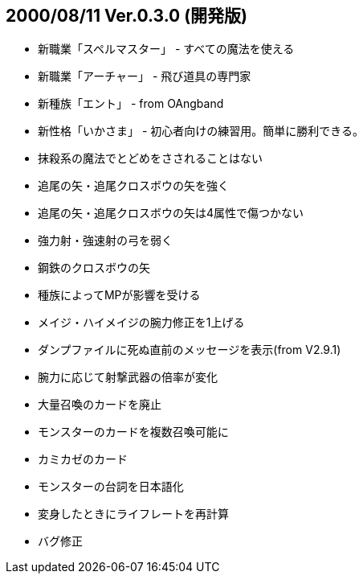 
## 2000/08/11 Ver.0.3.0 (開発版)

* 新職業「スペルマスター」 - すべての魔法を使える
* 新職業「アーチャー」 - 飛び道具の専門家
* 新種族「エント」 - from OAngband
* 新性格「いかさま」 - 初心者向けの練習用。簡単に勝利できる。
* 抹殺系の魔法でとどめをさされることはない
* 追尾の矢・追尾クロスボウの矢を強く
* 追尾の矢・追尾クロスボウの矢は4属性で傷つかない
* 強力射・強速射の弓を弱く
* 鋼鉄のクロスボウの矢
* 種族によってMPが影響を受ける
* メイジ・ハイメイジの腕力修正を1上げる
* ダンプファイルに死ぬ直前のメッセージを表示(from V2.9.1)
* 腕力に応じて射撃武器の倍率が変化
* 大量召喚のカードを廃止
* モンスターのカードを複数召喚可能に
* カミカゼのカード
* モンスターの台詞を日本語化
* 変身したときにライフレートを再計算
* バグ修正

